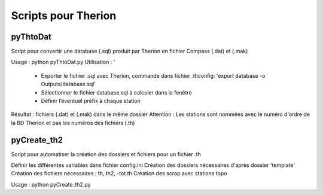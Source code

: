 ====================
Scripts pour Therion
====================

---------
pyThtoDat
---------

Script pour convertir une database (.sql) produit par Therion
en fichier Compass (.dat) et (.mak)


Usage : python pyThtoDat.py
Utilisation : '
	- Exporter le fichier .sql avec Therion, commande dans fichier .thconfig: 'export database -o Outputs/database.sql'
	- Sélectionner le fichier database.sql à calculer dans la fenêtre
	- Définir l’éventuel préfix à chaque station
Résultat : fichiers (.dat) et (.mak) dans le même dossier
Attention : Les stations sont nommées avec le numéro d'ordre de la BD Therion et pas les numéros des fichiers (.th)
	
------------
pyCreate_th2
------------

Script pour automatiser la création des dossiers et fichiers pour un fichier .th

Définir les différentes variables dans fichier config.ini   
Création des dossiers nécessaires d'après dossier 'template'
Création des fichiers nécessaires : th, th2, -tot.th
Création des scrap avec stations topo

Usage : python pyCreate_th2.py

